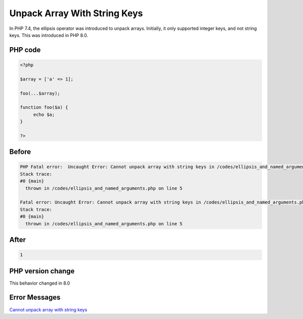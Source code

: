 .. _`unpack-array-with-string-keys`:

Unpack Array With String Keys
=============================
In PHP 7.4, the ellipsis operator was introduced to unpack arrays. Initially, it only supported integer keys, and not string keys. This was introduced in PHP 8.0.

PHP code
________
.. code-block:: php

   <?php
   
   $array = ['a' => 1];
   
   foo(...$array);
   
   function foo($a) {
   	echo $a;
   }
   
   ?>

Before
______
.. code-block:: output

   PHP Fatal error:  Uncaught Error: Cannot unpack array with string keys in /codes/ellipsis_and_named_arguments.php:5
   Stack trace:
   #0 {main}
     thrown in /codes/ellipsis_and_named_arguments.php on line 5
   
   Fatal error: Uncaught Error: Cannot unpack array with string keys in /codes/ellipsis_and_named_arguments.php:5
   Stack trace:
   #0 {main}
     thrown in /codes/ellipsis_and_named_arguments.php on line 5
   

After
______
.. code-block:: output

   1


PHP version change
__________________
This behavior changed in 8.0


Error Messages
______________

`Cannot unpack array with string keys <https://php-errors.readthedocs.io/en/latest/messages/cannot-unpack-array-with-string-keys.html>`_



